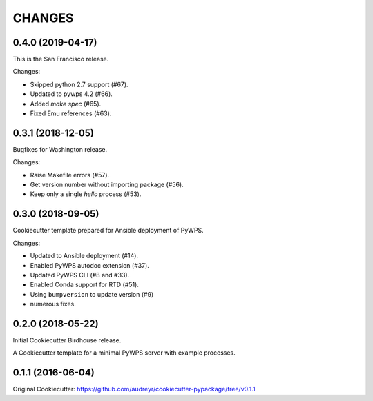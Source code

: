 CHANGES
********

0.4.0 (2019-04-17)
==================

This is the San Francisco release.

Changes:

* Skipped python 2.7 support (#67).
* Updated to pywps 4.2 (#66).
* Added `make spec` (#65).
* Fixed Emu references (#63).


0.3.1 (2018-12-05)
==================

Bugfixes for Washington release.

Changes:

* Raise Makefile errors (#57).
* Get version number without importing package (#56).
* Keep only a single *hello* process (#53).

0.3.0 (2018-09-05)
==================

Cookiecutter template prepared for Ansible deployment of PyWPS.

Changes:

* Updated to Ansible deployment (#14).
* Enabled PyWPS autodoc extension (#37).
* Updated PyWPS CLI (#8 and #33).
* Enabled Conda support for RTD (#51).
* Using ``bumpversion`` to update version (#9)
* numerous fixes.

0.2.0 (2018-05-22)
==================

Initial Cookiecutter Birdhouse release.

A Cookiecutter template for a minimal PyWPS server with example processes.

0.1.1 (2016-06-04)
==================

Original Cookiecutter:
https://github.com/audreyr/cookiecutter-pypackage/tree/v0.1.1
